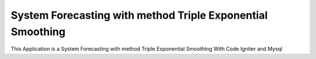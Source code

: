###################
System Forecasting with method Triple Exponential Smoothing
###################

This Application is a System Forecasting with method Triple Exponential Smoothing
With Code Igniter and Mysql
